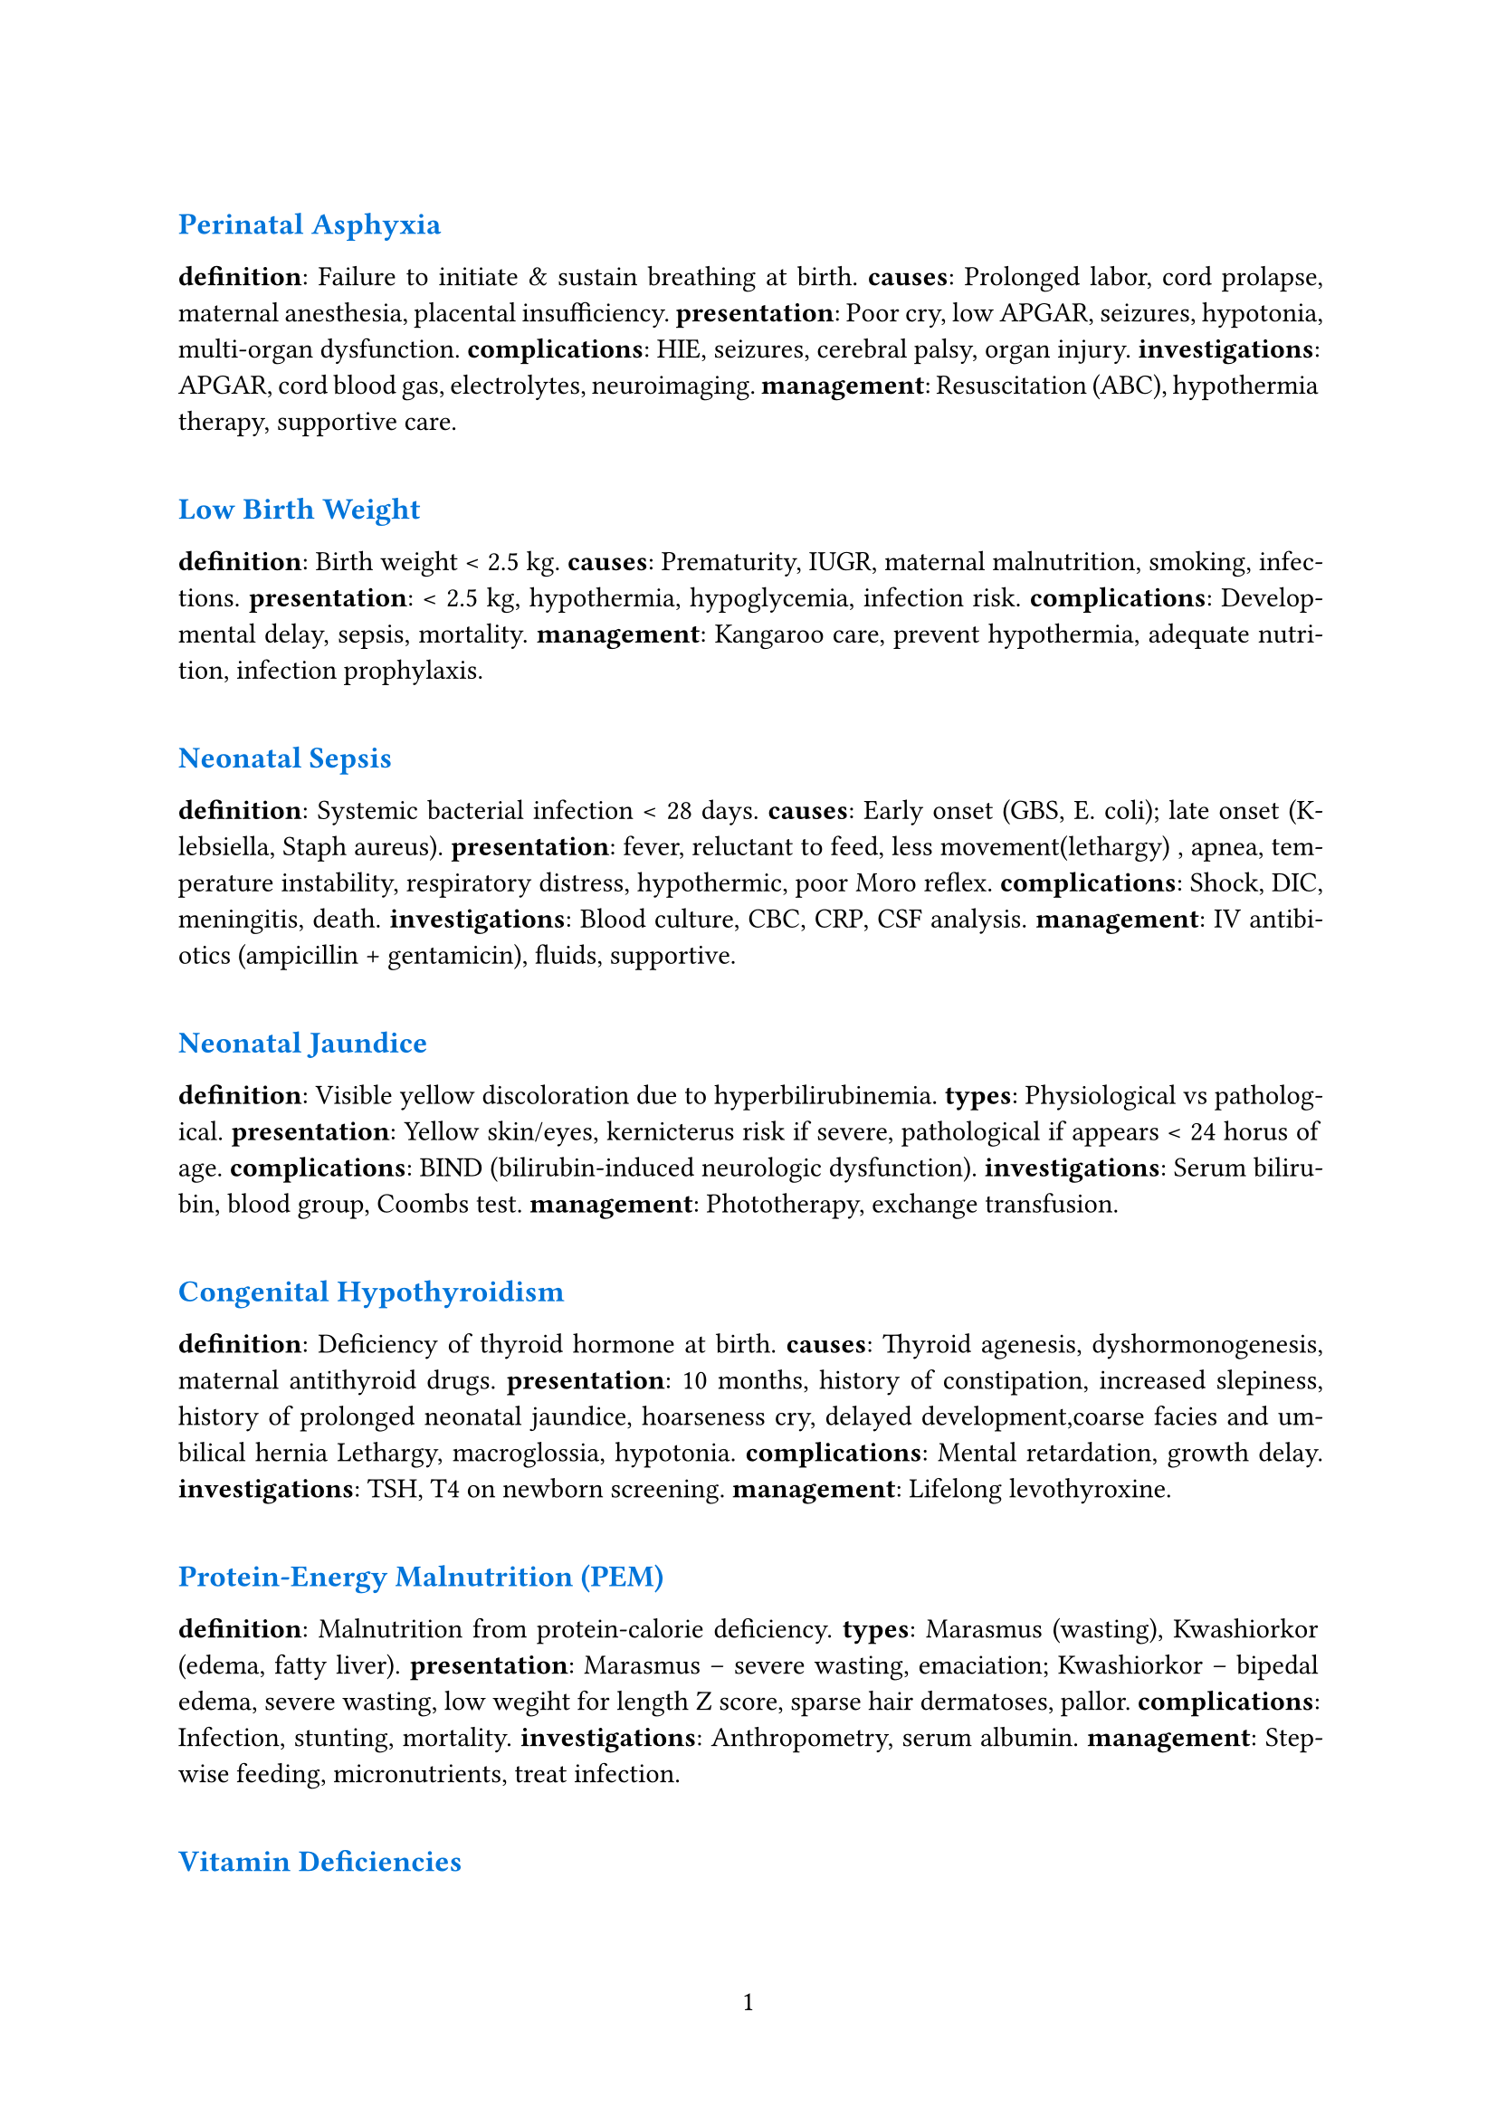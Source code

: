 #set par(justify: true)
#set page(numbering: "1")
#linebreak()
#text(size:12pt, fill:blue)[*Perinatal Asphyxia*]

*definition*: Failure to initiate & sustain breathing at birth.  
*causes*: Prolonged labor, cord prolapse, maternal anesthesia, placental insufficiency.  
*presentation*: Poor cry, low APGAR, seizures, hypotonia, multi-organ dysfunction.  
*complications*: HIE, seizures, cerebral palsy, organ injury.  
*investigations*: APGAR, cord blood gas, electrolytes, neuroimaging.  
*management*: Resuscitation (ABC), hypothermia therapy, supportive care.

#linebreak()
#text(size:12pt, fill:blue)[*Low Birth Weight*]

*definition*: Birth weight < 2.5 kg.  
*causes*: Prematurity, IUGR, maternal malnutrition, smoking, infections.  
*presentation*: < 2.5 kg, hypothermia, hypoglycemia, infection risk.  
*complications*: Developmental delay, sepsis, mortality.  
*management*: Kangaroo care, prevent hypothermia, adequate nutrition, infection prophylaxis.

#linebreak()
#text(size:12pt, fill:blue)[*Neonatal Sepsis*]

*definition*: Systemic bacterial infection < 28 days.  
*causes*: Early onset (GBS, E. coli); late onset (Klebsiella, Staph aureus).  
*presentation*: fever, reluctant to feed, less movement(lethargy)
, apnea, temperature instability, respiratory distress, hypothermic, poor Moro reflex.
*complications*: Shock, DIC, meningitis, death.  
*investigations*: Blood culture, CBC, CRP, CSF analysis.  
*management*: IV antibiotics (ampicillin + gentamicin), fluids, supportive.

#linebreak()
#text(size:12pt, fill:blue)[*Neonatal Jaundice*]

*definition*: Visible yellow discoloration due to hyperbilirubinemia.  
*types*: Physiological vs pathological.  
*presentation*: Yellow skin/eyes, kernicterus risk if severe, pathological if appears < 24 horus of age.
*complications*: BIND (bilirubin-induced neurologic dysfunction).  
*investigations*: Serum bilirubin, blood group, Coombs test.  
*management*: Phototherapy, exchange transfusion.

#linebreak()
#text(size:12pt, fill:blue)[*Congenital Hypothyroidism*]

*definition*: Deficiency of thyroid hormone at birth.  
*causes*: Thyroid agenesis, dyshormonogenesis, maternal antithyroid drugs.  
*presentation*: 10 months, history of constipation, increased slepiness, history of prolonged neonatal jaundice, hoarseness cry, delayed development,coarse facies and umbilical hernia
Lethargy, macroglossia, hypotonia.  
*complications*: Mental retardation, growth delay.  
*investigations*: TSH, T4 on newborn screening.  
*management*: Lifelong levothyroxine.

#linebreak()
#text(size:12pt, fill:blue)[*Protein-Energy Malnutrition (PEM)*]

*definition*: Malnutrition from protein-calorie deficiency.  
*types*: Marasmus (wasting), Kwashiorkor (edema, fatty liver).  
*presentation*: Marasmus – severe wasting, emaciation; Kwashiorkor – bipedal edema, severe wasting, low wegiht for length Z score, sparse hair dermatoses, pallor.
*complications*: Infection, stunting, mortality.  
*investigations*: Anthropometry, serum albumin.  
*management*: Stepwise feeding, micronutrients, treat infection.

#linebreak()
#text(size:12pt, fill:blue)[*Vitamin Deficiencies*]

*Vitamin A*: Night blindness, xerophthalmia.  
*Vitamin D*: Rickets (bow legs, rachitic rosary, delayed closure).  
*Vitamin C*: Scurvy (gum bleeding, bone pain, anemia).  
*Vitamin K*: Hemorrhagic disease of newborn.  
*management*: Vitamin supplementation.

#linebreak()
#text(size:12pt, fill:blue)[*Obesity*]

*definition*: BMI >95th percentile for age.  
*causes*: Dietary excess, inactivity, familial, endocrine (hypothyroid, Cushing).  
*presentation*: Excess weight, acanthosis nigricans, metabolic syndrome.  
*complications*: Diabetes, HTN, NAFLD, OSA.  
*management*: Lifestyle modification, diet, exercise, treat comorbids.

#linebreak()
#text(size:12pt, fill:blue)[*Diarrhoea & Dehydration*]

*definition*: ≥3 loose stools/day.  
*causes*: Viral (rotavirus), bacterial (E. coli), parasitic.  
*presentation*: Loose stools, sunken eyes, lethargy, skin pinch sign.  
*complications*: Shock, electrolyte imbalance, AKI.  
*management*: ORS, zinc, IV fluids if severe.

#linebreak()
#text(size:12pt, fill:blue)[*Pneumonia / ARI*]

*definition*: Acute infection of lung parenchyma.  
*causes*: Strep pneumo, H. influenzae, RSV.  
*presentation*: Cough, fever, tachypnea, fast breathing,chest indrawing, hypoxia.  
*investigations*: CXR, CBC.  
*management*: Antibiotics (if bacterial), oxygen, supportive.

#linebreak()
#text(size:12pt, fill:blue)[*Tuberculosis*]

*definition*: Chronic infection by Mycobacterium tuberculosis.  
*presentation*: evening rise of temperature for >3 weeks, weight loss, bilateral cervical non tender matted lymh nodes(lymphadenopathy)
Chronic cough, fever, night sweats.  
*complications*: Miliary TB, meningitis.  
*investigations*: CXR, Mantoux, GeneXpert.  
*management*: Anti-TB therapy (DOTS).

#linebreak()
#text(size:12pt, fill:blue)[*Measles*]

*definition*: Viral illness (paramyxovirus).  
*presentation*: Fever, cough, coryza, conjunctivitis, koplik spots, rash; complications: pneumonia, encephalitis.  
*management*: Supportive, Vitamin A, prevent with MMR.

#linebreak()
#text(size:12pt, fill:blue)[*Diphtheria*]

*definition*: Corynebacterium diphtheriae infection.  
*presentation*: Gray pseudomembrane, bull neck, myocarditis.  
*management*: Antitoxin, penicillin/erythromycin, supportive.

#linebreak()
#text(size:12pt, fill:blue)[*Tetanus*]

*definition*: Clostridium tetani neurotoxin disease.  
*presentation*: Lockjaw, spasms, risus sardonicus.  
*management*: TIG, sedation, antibiotics (metronidazole).

#linebreak()
#text(size:12pt, fill:blue)[*Dengue Fever*]

*definition*: Arboviral infection (Aedes vector).  
*presentation*: High fever, retro-orbital pain, rash, bleeding, thrombocytopenia.  
*complications*: Shock, hemorrhage.  
*management*: Fluids, Paracetamol, avoid NSAIDs.

#linebreak()
#text(size:12pt, fill:blue)[*Enteric Fever*]

*definition*: Salmonella typhi infection.  
*presentation*: Step ladder fever, coated tongue, rose spots, hepatosplenomegaly.  
*investigations*: Blood culture.  
*management*: Ceftriaxone/azithromycin, fluids.

#linebreak()
#text(size:12pt, fill:blue)[*Malaria*]

*definition*: Plasmodium infection.  
*presentation*: Intermittent fever with chills, anemia, splenomegaly.  
*complications*: Cerebral malaria, shock, anemia.  
*investigations*: Peripheral smear, rapid antigen.  
*management*: ACT for falciparum, chloroquine for vivax.

#linebreak()
#text(size:12pt, fill:blue)[*Kala-azar / PKDL*]

*definition*: Visceral leishmaniasis by Leishmania donovani.  
*presentation*: Fever, massive splenomegaly, dark skin; PKDL later – hypopigmented skin lesions.  
*management*: Amphotericin-B, miltefosine.

#linebreak()
#text(size:12pt, fill:blue)[*Meningitis*]

*definition*: Inflammation of meninges.  
*causes*: Bacterial (meningococcus, pneumococcus).  
*presentation*: high grade fever, convulsions, rigid neck, positive Kernigs Sign 
*investigations*: Lumbar puncture/CSF.  
*management*: Empiric IV antibiotics, steroids.

#linebreak()
#text(size:12pt, fill:blue)[*Bronchiolitis*]

*definition*: Viral LRTI in infants (RSV).  
*presentation*: age < 1 year, runny nose, fever, cough, and wheeze 
*management*: Oxygen, fluids, supportive.

#linebreak()
#text(size:12pt, fill:blue)[*Asthma*]

*definition*: Chronic airway inflammation with hyperresponsiveness.  
*presentation*: recurrent wheeze, episodes of severe breathlessness sometimes, ronchi
*management*: Inhaled steroids, bronchodilators.

#linebreak()
#text(size:12pt, fill:blue)[*CHD (general)*]

*definition*: Structural defect of heart present at birth.  
*presentation*: Murmurs, cyanosis, FTT.  
*management*: Surgical correction if needed.

#linebreak()
#text(size:12pt, fill:blue)[*TOF*]

*definition*: Tetralogy of Fallot (VSD, overriding aorta, PS, RVH).  
*presentation*: deep bluish colouration of whole body and respiratory distress for the last 6 hours. Similar problem since infancy, squatting position is comfortable, clubbing of finger, murmur in precordium. Can also present as *cyanotic spell* : presents to emergency department with sudden severe respiratory distress, she was deeply cyanosed
*management*: Surgical repair.

#linebreak()
#text(size:12pt, fill:blue)[*VSD*]

*definition*: Defect in interventricular septum.  
*presentation*: Pan-systolic murmur, CHF, growth failure.  
*management*: Diuretics, surgery if large.

#linebreak()
#text(size:12pt, fill:blue)[*Heart Failure (children)*]

*definition*: Inability of heart to supply adequate blood flow.  
*presentation*: Tachypnea, sweating on feeds, hepatomegaly.  
*management*: Diuretics, inotropes, treat cause.

#linebreak()
#text(size:12pt, fill:blue)[*Rheumatic Fever / RHD*]

*definition*: Post-streptococcal autoimmune disease.  
*presentation*: painful swelling of multiple large joints which appeaar one after another(migratory poly-arthritis), history of sore throat, pansystolic murmur might be present
*management*: Penicillin, aspirin, steroids (severe carditis), secondary prophylaxis.

#linebreak()
#text(size:12pt, fill:blue)[*Hepatosplenomegaly*]

*definition*: Enlargement of liver and spleen.  
*causes*: Infections, hematological, storage disorders.  
*presentation*: Palpable liver & spleen.  
*management*: Treat underlying cause.

#linebreak()
#text(size:12pt, fill:blue)[*Viral Hepatitis*]

*definition*: Liver inflammation due to viruses A–E.  
*presentation*: jaundice(anorexia, nause, vomiting), tender hepatomegaly, street food history
*management*: Supportive, vaccination prevention.

#linebreak()
#text(size:12pt, fill:blue)[*Chronic Liver Disease (children)*]

*definition*: Ongoing hepatic damage >6 months.  
*presentation*: Growth retardation, splenomegaly, ascites, jaundice.  
*management*: Supportive, liver transplant in end-stage.

#linebreak()
#text(size:12pt, fill:blue)[*Ascites*]

*definition*: Free fluid in peritoneal cavity.  
*causes*: CLD, nephrotic, TB, malignancy.  
*presentation*: Distension, shifting dullness.  
*management*: Diuretics, restrict salt, treat cause.

#linebreak()
#text(size:12pt, fill:blue)[*Nephrotic Syndrome*]

*definition*: Proteinuria >40 mg/m2/hr, hypoalbuminemia, edema, hyperlipidemia.  
*presentation*: 3-5 years, generalized swelling, scanty micturition, bedside albumin is > 3+  
*management*: Steroids, diuretics, supportive.

#linebreak()
#text(size:12pt, fill:blue)[*Acute Glomerulonephritis (AGN)*]

*definition*: Post-strep immune injury of glomeruli.  
*presentation*: Hematuria(high colored urine), puffy face, hypertension, history of sore throat.
*management*: Restrict salt/water, antihypertensives, antibiotics.

#linebreak()
#text(size:12pt, fill:blue)[*UTI*]

*definition*: Infection of urinary tract.  
*presentation*: Dysuria, fever, frequency, abdominal pain.  
*management*: Antibiotics, hydration.

#linebreak()
#text(size:12pt, fill:blue)[*Epilepsy*]

*definition*: Recurrent unprovoked seizures.  
*presentation*: Seizures of varied type.  
*management*: Antiepileptics, education.

#linebreak()
#text(size:12pt, fill:blue)[*Febrile Seizures*]

*definition*: a generalized seizure in a child having fever lasting less than 15 minutes and occuring only once within 24 hour period. the child might have fever.
*presentation*: Generalized tonic-clonic seizure with fever, seizure once in 24 hours, and single episode of convulsions lasting for 10 minutes, no CNS infection, history of similar privious attack
*management*: Antipyretics, reassurance, diazepam in prolonged.

#linebreak()
#text(size:12pt, fill:blue)[*Status Epilepticus*]

*definition*: Seizure >5min or recurrent without recovery.  
*presentation*: Continuous seizures.  
*management*: Benzodiazepines, AEDs, airway management.

#linebreak()
#text(size:12pt, fill:blue)[*Cerebral Palsy*]

*definition*: Non-progressive brain injury causing motor impairment.  
*presentation*: Spasticity, abnormal milestones, abnormal reflexes.  
*management*: Physio, OT, spasticity meds.

#linebreak()
#text(size:12pt, fill:blue)[*Acute Flaccid Paralysis*]

*definition*: Sudden onset flaccid weakness (polio, GBS).  
*presentation*: Acute Flaccid paralysis of both lower limbs.
*management*: Identify cause, supportive.

#linebreak()
#text(size:12pt, fill:blue)[*Guillain-Barré Syndrome*]

*definition*: Post-infectious demyelinating neuropathy.  
*presentation*: Ascending weakness, areflexia.  
*complication*: Respiratory failure.  
*management*: IVIG, ventilatory support.

#linebreak()
#text(size:12pt, fill:blue)[*Poliomyelitis*]

*definition*: Polio virus infection damaging anterior horn cells.  
*presentation*: Asymmetric flaccid paralysis, no sensory loss.  
*management*: Supportive, physiotherapy, vaccination prevention.

#linebreak()
#text(size:12pt, fill:blue)[*Thalassemia*]

*definition*: Genetic defect in globin synthesis.  
*presentation*: severe pallor, jaundice, hepatosplenomegaly, elder sibling requring frequent blood transfusion since infancy.
, bone deformities.  
*management*: Lifelong transfusions, chelation, stem-cell transplant.

#linebreak()
#text(size:12pt, fill:blue)[*Iron Deficiency Anemia*]

*definition*: Anemia due to iron deficiency.  
*presentation*: Pallor, fatigue, pica, koilonychia.  
*management*: Oral iron therapy.

#linebreak()
#text(size:12pt, fill:blue)[*Leukemia (ALL)*]

*definition*: Malignant proliferation of lymphoid cells.  
*presentation*: 3-6 years, prolonged fever, eneralized weakness, pallor, gum bleeding, multiple reddish spot hepatosplenomegaly, bony tenderness, lymphadenopathy
*management*: Chemotherapy.

#linebreak()
#text(size:12pt, fill:blue)[*ITP*]

*definition*: Immune thrombocytopenia.  
*presentation*: 6-7 years, multiple purpuric spots all over the body, history of recent infection, now afebrile, no organomegaly, no lymphadenopathy
*management*: Steroids, IVIG, supportive.

#linebreak()
#text(size:12pt, fill:blue)[*Hemophilia*]

*definition*: Congenital deficiency of clotting factors (A – VIII, B – IX).  
*presentation*: Swelling of left knee joint following minor trauma, history of similar attacks, or prolonged bleeding following cut injury, similar history in family
*management*: Factor replacement.

#linebreak()
#text(size:12pt, fill:blue)[*Down Syndrome*]

*definition*: Trisomy 21.  
*presentation*: Flat face, epicanthic folds, hypotonia, single palmar crease, CHD.  
*management*: Supportive, early stimulation, corrective surgeries.

#linebreak()
#text(size:12pt, fill:blue)[*Turner Syndrome*]

*definition*: Monosomy X (45, X0).  
*presentation*: Short stature, webbed neck, streak ovaries, delayed puberty.  
*management*: GH, estrogen replacement.

#linebreak()
#text(size:12pt, fill:blue)[*Klinefelter Syndrome*]

*definition*: 47, XXY.  
*presentation*: Tall male, small testes, gynecomastia, learning difficulties.  
*management*: Testosterone therapy, counseling.

#linebreak()
#text(size:12pt, fill:blue)[*Juvenile Idiopathic Arthritis (JIA)*]

*definition*: Arthritis >6 weeks in < 16y child.  
*presentation*: chronic painful swelling of large and small joints with morning stiffness, decreased movement  
*management*: NSAIDs, methotrexate, biologics.

#linebreak()
#text(size:12pt, fill:blue)[*Rickets*]

*definition*: Defective mineralization of bone due to Vit D deficiency.  
*presentation*: unstable gait since onset of waling, widening of wrist joints, bowing of legs, growth delay, rachitic rosary
*management*: Vitamin D + calcium.